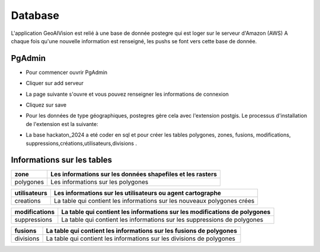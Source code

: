 Database
========

L'application GeoAIVision est relié à une base de donnée postegre qui est loger sur le serveur d'Amazon (AWS)
A chaque fois qu'une nouvelle information est renseigné, les pushs se font vers cette base de donnée.

PgAdmin
-------
* Pour commencer ouvrir PgAdmin
.. image:: pgadmin.jpg
* Cliquer sur add serveur
.. image:: server.jpg
* La page suivante s'ouvre et vous pouvez renseigner les informations de connexion
.. image:: connect.jpg
* Cliquez sur save
.. image:: connects.jpg
* Pour les données de type géographiques, postegres gère cela avec l'extension postgis. Le processus d'installation de l'extension est la suivante:
.. image:: extens.jpg
* La base hackaton_2024 a eté coder en sql et pour créer les tables polygones, zones, fusions, modifications, suppressions,créations,utilisateurs,divisions . 


Informations sur les tables
---------------------------

===============   ===========================================================================
zone                Les informations sur les données shapefiles et les rasters
===============   ===========================================================================
polygones                     Les informations sur les polygones
===============   ===========================================================================
===============   ===========================================================================
utilisateurs             Les informations sur les utilisateurs ou agent cartographe
===============   ===========================================================================
creations           La table qui contient les informations sur les nouveaux polygones crées
===============   ===========================================================================
===============   ===========================================================================
modifications      La table qui contient les informations sur les modifications de polygones 
===============   ===========================================================================
suppressions       La table qui contient les informations sur les suppressions de polygones 
===============   ===========================================================================
===============   ===========================================================================
fusions             La table qui contient les informations sur les fusions de polygones 
===============   ===========================================================================
divisions           La table qui contient les informations sur les divisions de  polygones 
===============   ===========================================================================

